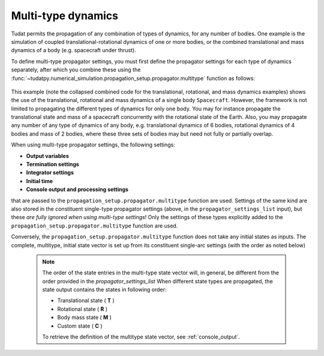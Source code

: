 .. _multi_type_dynamics:

===================
Multi-type dynamics
===================

Tudat permits the propagation of any combination of types of dynamics, for any number of bodies. One example is the simulation of coupled translational-rotational dynamics of one or more bodies, or the combined translational and mass dynamics of a body (e.g. spacecraft under thrust).

To define multi-type propagator settings, you must first define the propagator settings for each type of dynamics separately, after which you combine these using the :func:`~tudatpy.numerical_simulation.propagation_setup.propagator.multitype` function as follows: 

    .. tabs::

         .. tab:: Python

          .. toggle-header:: 
             :header: Required **Show/Hide**

             .. literalinclude:: /_src_snippets/simulation/environment_setup/full_translational_setup.py
             .. literalinclude:: /_src_snippets/simulation/environment_setup/full_rotational_setup.py
             .. literalinclude:: /_src_snippets/simulation/environment_setup/full_mass_setup.py
                :language: python

          .. literalinclude:: /_src_snippets/simulation/environment_setup/full_multitype_setup.py
             :language: python

         .. tab:: C++

          .. literalinclude:: /_src_snippets/simulation/environment_setup/req_create_bodies.cpp
             :language: cpp

This example (note the collapsed combined code for the translational, rotational, and mass dynamics examples) shows the use of the translational, rotational and mass dynamics of a single body ``Spacecraft``. However, the framework is not limited to propagating the different types of dynamics for only one body. You may for instance propagate the translational state and mass of a spacecraft concurrently with the rotational state of the Earth. Also, you may propagate any number of any type of dynamics of any body, e.g. translational dynamics of 6 bodies, rotational dynamics of 4 bodies and mass of 2 bodies, where these three sets of bodies may but need not fully or partially overlap.

When using multi-type propagator settings, the following settings:

- **Output variables**
- **Termination settings**
- **Integrator settings**
- **Initial time**
- **Console output and processing settings**

that are passed to the ``propagation_setup.propagator.multitype`` function are used. Settings of the same kind are also stored in the constituent single-type propagator settings (above, in the ``propagator_settings_list`` input), but these *are fully ignored when using multi-type settings*! Only the settings of these types explicitly added to the ``propagation_setup.propagator.multitype`` function are used.

Conversely, the ``propagation_setup.propagator.multitype`` function does not take any initial states as inputs. The complete, multitype, initial state vector is set up from its constituent single-arc settings (with the order as noted below)

 .. note::
    
    The order of the state entries in the multi-type state vector will, in general, be different from the order provided in the `propagator_settings_list` When different state types are propagated, the state output contains the states in following order:

    - Translational state ( **T** )
    - Rotational state ( **R** )
    - Body mass state ( **M** )
    - Custom state ( **C** )

    To retrieve the definition of the multitype state vector, see :ref:`console_output`.
